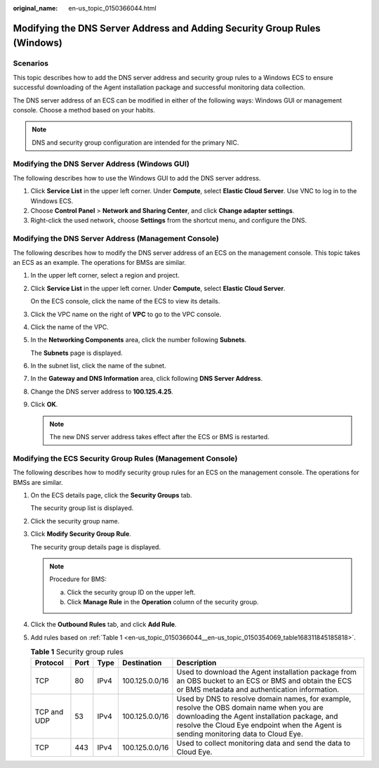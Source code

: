 :original_name: en-us_topic_0150366044.html

.. _en-us_topic_0150366044:

Modifying the DNS Server Address and Adding Security Group Rules (Windows)
==========================================================================

Scenarios
---------

This topic describes how to add the DNS server address and security group rules to a Windows ECS to ensure successful downloading of the Agent installation package and successful monitoring data collection.

The DNS server address of an ECS can be modified in either of the following ways: Windows GUI or management console. Choose a method based on your habits.

.. note::

   DNS and security group configuration are intended for the primary NIC.

Modifying the DNS Server Address (Windows GUI)
----------------------------------------------

The following describes how to use the Windows GUI to add the DNS server address.

#. Click **Service List** in the upper left corner. Under **Compute**, select **Elastic Cloud Server**. Use VNC to log in to the Windows ECS.
#. Choose **Control Panel** > **Network and Sharing Center**, and click **Change adapter settings**.
#. Right-click the used network, choose **Settings** from the shortcut menu, and configure the DNS.

Modifying the DNS Server Address (Management Console)
-----------------------------------------------------

The following describes how to modify the DNS server address of an ECS on the management console. This topic takes an ECS as an example. The operations for BMSs are similar.

#. In the upper left corner, select a region and project.

#. Click **Service List** in the upper left corner. Under **Compute**, select **Elastic Cloud Server**.

   On the ECS console, click the name of the ECS to view its details.

#. Click the VPC name on the right of **VPC** to go to the VPC console.

#. Click the name of the VPC.

#. In the **Networking Components** area, click the number following **Subnets**.

   The **Subnets** page is displayed.

#. In the subnet list, click the name of the subnet.

#. In the **Gateway and DNS Information** area, click |image1| following **DNS Server Address**.

#. Change the DNS server address to **100.125.4.25**.

#. Click **OK**.

   .. note::

      The new DNS server address takes effect after the ECS or BMS is restarted.

Modifying the ECS Security Group Rules (Management Console)
-----------------------------------------------------------

The following describes how to modify security group rules for an ECS on the management console. The operations for BMSs are similar.

#. On the ECS details page, click the **Security Groups** tab.

   The security group list is displayed.

#. Click the security group name.

#. Click **Modify Security Group Rule**.

   The security group details page is displayed.

   .. note::

      Procedure for BMS:

      a. Click the security group ID on the upper left.
      b. Click **Manage Rule** in the **Operation** column of the security group.

#. Click the **Outbound Rules** tab, and click **Add Rule**.

#. Add rules based on :ref:`Table 1 <en-us_topic_0150366044__en-us_topic_0150354069_table168311845185818>`.

   .. _en-us_topic_0150366044__en-us_topic_0150354069_table168311845185818:

   .. table:: **Table 1** Security group rules

      +-------------+------+------+----------------+-----------------------------------------------------------------------------------------------------------------------------------------------------------------------------------------------------------------------------------+
      | Protocol    | Port | Type | Destination    | Description                                                                                                                                                                                                                       |
      +=============+======+======+================+===================================================================================================================================================================================================================================+
      | TCP         | 80   | IPv4 | 100.125.0.0/16 | Used to download the Agent installation package from an OBS bucket to an ECS or BMS and obtain the ECS or BMS metadata and authentication information.                                                                            |
      +-------------+------+------+----------------+-----------------------------------------------------------------------------------------------------------------------------------------------------------------------------------------------------------------------------------+
      | TCP and UDP | 53   | IPv4 | 100.125.0.0/16 | Used by DNS to resolve domain names, for example, resolve the OBS domain name when you are downloading the Agent installation package, and resolve the Cloud Eye endpoint when the Agent is sending monitoring data to Cloud Eye. |
      +-------------+------+------+----------------+-----------------------------------------------------------------------------------------------------------------------------------------------------------------------------------------------------------------------------------+
      | TCP         | 443  | IPv4 | 100.125.0.0/16 | Used to collect monitoring data and send the data to Cloud Eye.                                                                                                                                                                   |
      +-------------+------+------+----------------+-----------------------------------------------------------------------------------------------------------------------------------------------------------------------------------------------------------------------------------+

.. |image1| image:: /_static/images/en-us_image_0000001200355919.png
